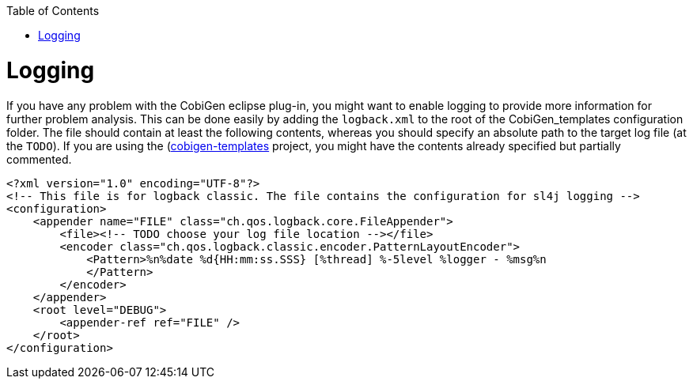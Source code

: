:toc:
toc::[]

= Logging

If you have any problem with the CobiGen eclipse plug-in, you might want to enable logging to provide more information for further problem analysis. This can be done easily by adding the `logback.xml` to the root of the CobiGen_templates configuration folder. The file should contain at least the following contents, whereas you should specify an absolute path to the target log file (at the `TODO`). If you are using the (https://github.com/devonfw/cobigen/tree/master/cobigen-templates)[cobigen-templates] project, you might have the contents already specified but partially commented.

```xml
<?xml version="1.0" encoding="UTF-8"?>
<!-- This file is for logback classic. The file contains the configuration for sl4j logging -->
<configuration>
    <appender name="FILE" class="ch.qos.logback.core.FileAppender">
        <file><!-- TODO choose your log file location --></file>
        <encoder class="ch.qos.logback.classic.encoder.PatternLayoutEncoder">
            <Pattern>%n%date %d{HH:mm:ss.SSS} [%thread] %-5level %logger - %msg%n
            </Pattern>
        </encoder>
    </appender>
    <root level="DEBUG">
        <appender-ref ref="FILE" />
    </root>
</configuration>
```